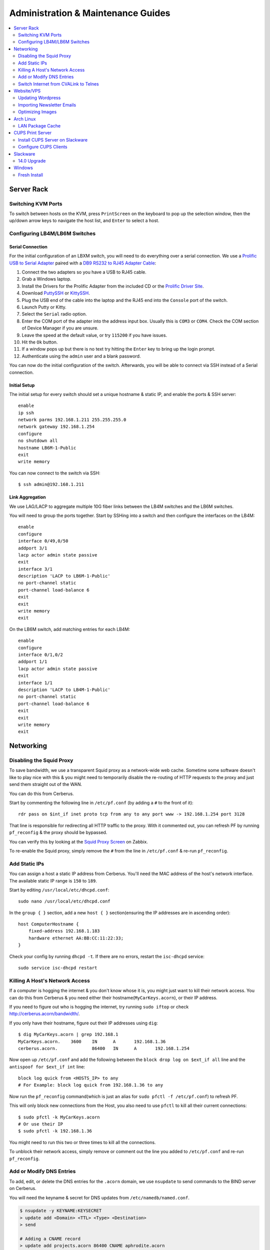 ===================================
Administration & Maintenance Guides
===================================


.. contents::
    :depth: 2
    :local:



Server Rack
===========

.. _switch-hosts-guide:

Switching KVM Ports
-------------------

To switch between hosts on the KVM, press ``PrintScreen`` on the keyboard to
pop up the selection window, then the up/down arrow keys to navigate the host
list, and ``Enter`` to select a host.


Configuring LB4M/LB6M Switches
------------------------------

Serial Connection
+++++++++++++++++

For the initial configuration of an LBXM switch, you will need to do everything
over a serial connection. We use a `Prolific USB to Serial Adapter`_ paired
with a `DB9 RS232 to RJ45 Adapter Cable`_:

#. Connect the two adapters so you have a USB to RJ45 cable.
#. Grab a Windows laptop.
#. Install the Drivers for the Prolific Adapter from the included CD or the
   `Prolific Driver Site`_.
#. Download `PuttySSH`_ or `KittySSH`_.
#. Plug the USB end of the cable into the laptop and the RJ45 end into the
   ``Console`` port of the switch.
#. Launch Putty or Kitty.
#. Select the ``Serial`` radio option.
#. Enter the COM port of the adapter into the address input box. Usually this
   is ``COM3`` or ``COM4``. Check the COM section of Device Manager if you are
   unsure.
#. Leave the speed at the default value, or try ``115200`` if you have issues.
#. Hit the ``Ok`` button.
#. If a window pops up but there is no text try hitting the ``Enter`` key to
   bring up the login prompt.
#. Authenticate using the ``admin`` user and a blank password.

You can now do the initial configuration of the switch. Afterwards, you will be
able to connect via SSH instead of a Serial connection.

.. _Prolific USB to Serial Adapter: https://amzn.to/2wQ45B9
.. _DB9 RS232 to RJ45 Adapter Cable: https://amzn.to/38PBh8U
.. _Prolific Driver Site: http://www.prolific.com.tw/US/ShowProduct.aspx?p_id=225&pcid=41
.. _PuttySSH: https://www.chiark.greenend.org.uk/~sgtatham/putty/latest.html
.. _KittySSH: http://www.9bis.net/kitty/#!pages/download.md


Initial Setup
+++++++++++++

The initial setup for every switch should set a unique hostname & static IP,
and enable the ports & SSH server::

    enable
    ip ssh
    network parms 192.168.1.211 255.255.255.0
    network gateway 192.168.1.254
    configure
    no shutdown all
    hostname LB6M-1-Public
    exit
    write memory

You can now connect to the switch via SSH::

    $ ssh admin@192.168.1.211


Link Aggregation
++++++++++++++++

We use LAG/LACP to aggregate multiple 10G fiber links between the LB4M switches
and the LB6M switches.

You will need to group the ports together. Start by SSHing into a switch and
then configure the interfaces on the LB4M::

    enable
    configure
    interface 0/49,0/50
    addport 3/1
    lacp actor admin state passive
    exit
    interface 3/1
    description 'LACP to LB6M-1-Public'
    no port-channel static
    port-channel load-balance 6
    exit
    exit
    write memory
    exit

On the LB6M switch, add matching entries for each LB4M::

    enable
    configure
    interface 0/1,0/2
    addport 1/1
    lacp actor admin state passive
    exit
    interface 1/1
    description 'LACP to LB4M-1-Public'
    no port-channel static
    port-channel load-balance 6
    exit
    exit
    write memory
    exit


Networking
==========

Disabling the Squid Proxy
-------------------------

To save bandwidth, we use a transparent Squid proxy as a network-wide web
cache. Sometime some software doesn't like to play nice with this & you might
need to temporarily disable the re-routing of HTTP requests to the proxy and
just send them straight out of the WAN.

You can do this from Cerberus.

Start by commenting the following line in ``/etc/pf.conf`` (by adding a ``#``
to the front of it)::

    rdr pass on $int_if inet proto tcp from any to any port www -> 192.168.1.254 port 3128

That line is responsible for redirecting all HTTP traffic to the proxy. With it
commented out, you can refresh PF by running ``pf_reconfig`` & the proxy should
be bypassed.

You can verify this by looking at the `Squid Proxy Screen`_ on Zabbix.

To re-enable the Squid proxy, simply remove the ``#`` from the line in
``/etc/pf.conf`` & re-run ``pf_reconfig``.

.. _Squid Proxy Screen: http://monitor.acorn/screens.php?sid=228d1b693ac113fa


Add Static IPs
--------------

You can assign a host a static IP address from Cerberus. You'll need the MAC
address of the host's network interface. The available static IP range is
``150`` to ``189``.

Start by editing ``/usr/local/etc/dhcpd.conf``::

    sudo nano /usr/local/etc/dhcpd.conf

In the ``group { }`` section, add a new ``host { }`` section(ensuring the IP
addresses are in ascending order)::

    host ComputerHostname {
        fixed-address 192.168.1.183
        hardware ethernet AA:BB:CC:11:22:33;
    }

Check your config by running ``dhcpd -t``. If there are no errors, restart the
``isc-dhcpd`` service::

    sudo service isc-dhcpd restart


Killing A Host's Network Access
-------------------------------

If a computer is hogging the internet & you don't know whose it is, you might
just want to kill their network access. You can do this from Cerberus & you
need either their hostname(``MyCarKeys.acorn``), or their IP address.

If you need to figure out who is hogging the internet, try running ``sudo
iftop`` or check http://cerberus.acorn/bandwidth/.

If you only have their hostname, figure out their IP addresses using ``dig``::

    $ dig MyCarKeys.acorn | grep 192.168.1
    MyCarKeys.acorn.	3600	IN	A	192.168.1.36
    cerberus.acorn.		86400	IN	A	192.168.1.254

Now open up ``/etc/pf.conf`` and add the following between the ``block drop log
on $ext_if all`` line and the ``antispoof for $ext_if int`` line::

    block log quick from <HOSTS_IP> to any
    # For Example: block log quick from 192.168.1.36 to any

Now run the ``pf_reconfig`` command(which is just an alias for ``sudo pfctl -f
/etc/pf.conf``) to refresh PF.

This will only block new connections from the Host, you also need to use
``pfctl`` to kill all their current connections::

    $ sudo pfctl -k MyCarKeys.acorn
    # Or use their IP
    $ sudo pfctl -k 192.168.1.36

You might need to run this two or three times to kill all the connections.

To unblock their network access, simply remove or comment out the line you
added to ``/etc/pf.conf`` and re-run ``pf_reconfig``.


Add or Modify DNS Entries
-------------------------

To add, edit, or delete the DNS entries for the ``.acorn`` domain, we use
``nsupdate`` to send commands to the BIND server on Cerberus.

You will need the keyname & secret for DNS updates from
``/etc/namedb/named.conf``.

.. code::

    $ nsupdate -y KEYNAME:KEYSECRET
    > update add <Domain> <TTL> <Type> <Destination>
    > send

    # Adding a CNAME record
    > update add projects.acorn 86400 CNAME aphrodite.acorn
    > send

    # Adding new A & PTR records
    > update add allium.outdoor.acorn 86400 A 192.168.1.246
    > update add 246.1.168.192.in-addr.arpa 86400 PTR allium.outdoor.acorn
    > send

    # Deleting A, TXT, & PTR records
    > update delete barn.outdoor.acorn A
    > update delete barn.outdoor.acorn TXT
    > update delete 245.1.168.192.in-addr.arpa PTR
    > send


.. note::

    The DHCP server will automatically create A, TXT, & PTR records for hosts,
    pointing ``<hostname>.acorn`` to their IP address. These records are tied
    to the hosts MAC address via the TXT record.

    This means that the DNS records will not be updated if a host's MAC address
    changes. To fix this, you need to delete the A, TXT, & PTR records for the
    host and then renew the DHCP lease from the host(e.g., run ``ipconfig
    /renew`` on windows).


Switch Internet from CVALink to Telnes
--------------------------------------

When our main internet(from CVALink) is down, you can follow these directions
to switch to our slower, backup internet(from Telnes).

* Go to back of server rack.
* Unplug black cable(labelled ``WAN``) from port 10 in 2nd patch panel(not the
  switch) and plug it into the Ethernet ``P0`` port on the Telnes modem on
  shelf at top of rack.
* SSH into Cerberus, edit ``/etc/rc.conf``: ``sudo nano /etc/rc.conf``
* Comment out the following lines by adding a # sign in front of them::

      ifconfig_em1="inet 104.245.228.34 netmask 255.255.255.248"
      defaultrouter="104.245.228.33"

* Un-comment the Telnes lines by removing the leading # sign::

    #ifconfig_em1="inet 208.46.125.98 netmask 255.255.255.248"
    #defaultrouter="208.46.125.97"

* You should now have something like this::

    #ifconfig_em1="inet 104.245.228.34 netmask 255.255.255.248"
    #defaultrouter="104.245.228.33"

    ifconfig_em1="inet 208.46.125.98 netmask 255.255.255.248"
    defaultrouter="208.46.125.97"

* Save the file and exit.
* Restart the network interfaces & routing service::

    sudo service netif restart; sudo service routing restart


You should now have a working connection, you can test it by pinging Google::

    ping 8.8.8.8

If there are still internet problems after following this procedure, it's
highly likely that the Telnes connection is down as well.

You should check the lights on the top of the modem, if they are all green
there's a small chance the problem is with Cerberus.

Test that by plugging the modem into a laptop instead of Cerberus and setting
it to connect with the above static IP. If that doesn't work, or the lights
aren't all green, call Telnes support - they will probably ask you to plug the
modem directly into the internet box on the side of the Seed Office warehouse.


Website/VPS
==============

Updating Wordpress
------------------

Backup the files & database first::

    cp -r ~acorn/htdocs ~/acorn_wp_backup
    mysqldump -u acorn acorn > ~/acorn_wp.sql

Then `Log-In`_, visit the `Updates`_ page, and hit
``Update``.

Sometimes the ``reCAPTCHA`` plugin's API keys need to be re-entered. You can
grab those from the `reCAPTCHA Admin`_ by logging in as
``acorncommunity@gmail.com``.

.. _Log-In:   http://www.acorncommunity.org/wp-login.php
.. _Updates:  http://www.acorncommunity.org/wp-admin/update-core.php
.. _reCAPTCHA Admin:    https://www.google.com/recaptcha/admin#site/319279143


Importing Newsletter Emails
---------------------------

You can use this procedure if you have a list of emails you want to add to our
newsletter.

You'll need a text file containing the emails or a CSV file(without a header
row) of ``Name,Email``.

* Log in to our `Sendy server <https://sendy.southernexposure.com>`_.
* Click the ``SESE Retail`` brand.
* Click ``View all lists`` under ``Lists & Subscribers`` in the left menu.
* Click the ``Garden Guide`` list.
* Click the ``Add Subscribers`` button at the top of the page.
* Either select & upload your file, or paste it into the box & submit the form.


Optimizing Images
-----------------

There is a cronjob that runs this monthly, but if you've done a bulk image
upload and want to optimize them immediately, you can run these commands from
the SESE VPS::

    find ~/public_html/images -iname '*.png' -exec optipng -o7 -quiet -preserve -log ~/optipng.log '{}' \;
    find ~/public_html/images -iname '*.jpg' -exec jpegtran -copy none -optimize -progressive -outfile '{}' '{}' \;

Arch Linux
==========

LAN Package Cache
-----------------

We have a shared Arch Linux package cache at ``ssh://cache@aphrodite.acorn:/mnt/DataShare/Misc/Cache/pacman/pkg``.

You can follow these steps to link your Arch Linux workstation up to the shared
cache::

    # become the root user
    sudo -i
    # create ssh key, copy to aphrodite.acorn
    ssh-keygen -t ecdsa
    ssh-copy-id cache@aphrodite.acorn
    # add mountpoint to fstab
    echo 'cache@aphrodite.acorn:/mnt/DataShare/Misc/Cache/pacman/pkg  /var/cache/pacman/pkg   fuse.sshfs  defaults,_netdev,allow_other    0   0' >> /etc/fstab

Clearing pacman's cache will delete all packages except those that are
currently installed. In a shared cache where computers may have different
packages installed, clearing the cache will remove packages other computers
have installed.

You can fix this by changing the ``CleanMethod`` option in ``/etc/pacman.conf``
to ``KeepCurrent``.

.. seealso::

    https://wiki.archlinux.org/index.php/Custom_local_repository_with_ABS_and_gensync#Network_shared_pacman_cache

    https://wiki.archlinux.org/index.php/SSHFS


CUPS Print Server
=================

Install CUPS Server on Slackware
--------------------------------

Install CUPS & the various printer drivers::

    slackpkg install cups hplip gutenprint ghostscript ghostscript-fonts lcms2 poppler

Enable running on boot::

    chmod +x /etc/rc.d/rc.cups

Edit the config at ``/etc/cups/cupsd.conf``::

    Port 631
    ServerName printers.acorn
    ServerAlias *
    Browsing On

    <Location />
        Order allow,deny
        Allow from 127.0.0.1
        Allow from 192.168.1.*
    </Location>
    <Location /admin>
        AuthType Basic
        Order allow,deny
        Allow from 127.0.0.1
        Allow from 192.168.1.*
    </Location>
    <Location /admin/conf>
        AuthType Basic
        Order allow,deny
        Allow from 127.0.0.1
        Allow from 192.168.1.*
    </Location>

Start the server::

    /etc/rc.d/rc.cups start

Visit http://printers.acorn:631, click ``Administration`` & log in as ``root``.
Click ``Find New Printers`` & ``Add Printer``.

For the HP LaserJet M601, use the JetDirect Connection Socket
``socket://yourprinter:9100`` with the HP LaserJet 600 M601 Postscript driver.

**Add PDF Printer(optional)**

Install the additional dependencies::

    slackpkg install libmpc mpfr

Install ``cups-pdf`` via SlackBuilds::

    mkdir ~/builds; cd ~/builds
    wget http://slackbuilds.org/slackbuilds/14.0/office/cups-pdf.tar.gz
    tar xvfz cups-pdf.tar.gz
    cd cups-pdf
    wget http://www.cups-pdf.de/src/cups-pdf_3.0beta1.tar.gz
    ./cups-pdf.SlackBuild
    installpkg /tmp/cups-pdf*_SBo.tgz

**Add HTTP Proxy(optional)**

This allows you to access http://printers.acorn for management, instead of
http://printers.acorn:631.

Add the following Virtual Host to ``/etc/httpd/extra/httpd-vhosts.conf``:

.. code-block:: apache

    <VirtualHost *:80>
        ServerName printers.acorn
        ServerAlias www.printers.acorn
        ProxyRequests Off
        ProxyPass / http://localhost:631/
        <Proxy *>
            Order allow,deny
            Allow from all
        </Proxy>
        <Location />
            ProxyPassReverse http://localhost:631/
            ProxyHTMLEnable On
            ProxyHTMLURLMap / /
        </Location>
    </VirtualHost>


Configure CUPS Clients
----------------------

**Arch Linux**

.. code::

    # Install
    pacman -S libcups

    # Add Server
    echo 'ServerName printers.acorn:631/version=1.1' > /etc/cups/client.conf



Slackware
=========

14.0 Upgrade
------------

Fully upgrade the current distribution::

    slackpkg update
    slackpkg upgrade-all

Run LILO & reboot if the kernel was upgraded::

    lilo -C /etc/lilo.conf
    reboot

Now insert the Slackware 14.0 DVD or mount the ISO::

    mount /dev/sdg /mnt/cdrom

Switch into single-user mode::

    telinit 1

Blacklist the kernel & 3rd party packages by adding the following to
``/etc/slackpkg/blacklist``::

    kernel-firmware
    kernel-headers
    kernel-source
    kernel-generic
    kernel-generic-smp
    kernel-huge
    kernel-huge-smp
    kernel-modules
    kernel-modules-smp
    [0-9]+_SBo
    [0-9]+alien
    [0-9]+compat32

Navigate to the DVD mount point, install the new kernel & update slackpkg::

    cd /mnt/cdrom/slackware64
    installpkg a/kernel-huge-3.2.29-x86_64-1.txz
    installpkg a/kernel-modules-3.2.29-*.txz
    upgradepkg ap/slackpkg-2.82.0-noarch-8.tgz

Find & merge any new config files::

    find /etc -name "*.new"
    vimdiff /etc/slackpkg/mirrors.new /etc/slackpkg/mirrors
    vimdiff /etc/slackpkg/blacklist.new /etc/slackpkg/blacklist

Upgrade the package utilities & tools::

    upgradepkg a/pkgtools-*.tgz
    upgradepkg a/tar-*.tgz
    upgradepkg a/xz-*.tgz
    upgradepkg a/findutils

Update the package list::

    slackpkg update

First upgrade the C libraries, then all packages::

    slackpkg upgrade glibc-solibs
    slackpkg upgrade-all

Remove any deprecated packages::

    slackpkg clean-system

Install the new packages::

    slackpkg install kmod
    slackpkg install-new

After upgrading, use the slackpkg menu or vimdiff to go through the
configuration files and merge/remove .new files::

    find /etc -name "*.new"
    vimdiff /etc/mdadm.conf.new /etc/mdadm.conf
    # Or run
    slackpkg new-config

Edit ``/etc/lilo.conf`` to include an entry to the old kernel::

    image = /boot/vmlinuz-huge-2.6.37.6
        root = <same as above entry>
        label = "2.6.37.6"
        read-only

Reconfigure lilo, switch out of single-user mode and reboot the computer::

    lilo -C /etc/lilo.conf
    telinit 3
    reboot

If the computer booted successfuly, edit ``/boot/lilo.conf`` and remove the
entry to the old kernel. Also remove the kernel lines from
``/etc/slackpkg/blacklist``.

Check for new kernel upgrades::

    slackpkg update
    slackpkg upgrade-all

Reconfigure lilo and reboot if a new kernel was installed::

    lilo -C /etc/lilo.conf
    reboot

Finally, rebuild all custom SlackBuilds and remove the filters from the
/etc/slackpkg/blacklist file.


Windows
=======

Fresh Install
-------------

This is what we do to our Windows workstations after a clean install.


Configuration
+++++++++++++

**Users**

Create an ``SESE`` user as well as an ``Admin`` administrator account.

**Networking**

Open up the IPv4 settings for the network connection & set the ``WINS`` server
to ``192.168.1.254``.

**Misc**

Create links in the Windows Explorer Favorites menu to
``//Aphrodite/Community``, ``//Aphrodite/Personal``, & ``//Vishnu/Business``.

Applications
++++++++++++

There is a folder that contains the setup files for commonly installed
applications at ``//Aphrodite/Community/Applications/5 Fresh Windows Install``.

**Internet Explorer**

Updating to Windows 7 Service Pack 1 & Internet Explorer 11 is required for
computers that will be used with ``StoneEdge``.

The default version of Internet Explorer(and therefore MS Access & StoneEdge)
uses **only** insecure SSL versions & ciphers, which are all disabled on the
SESE website.

If you skip this step, the computer will not be able to import orders from the
website.

**Mumble**

* Follow or cancel the Audio Wizard.
* Follow the Certificate Wizard.
* Add a new favorite server:
    * Name: Acorn Chat Server
    * Address: chat.acorn
    * Port: 64738
    * Username: <hostname of new computer>
    * Password: <blank>
* Set the following options under ``Configure -> Settings``:
    * User Interface -> Enable ``Hide in Tray``
    * User Interface -> Disable ``Use selected item as the chat bar target``
    * Network -> Enable both settings under ``Connection``
    * Overlay -> Disable the Overlay

In the Start Menu, copy the Mumble application to the ``Startup`` folder.

**Firefox/Chrome**

Add the following bookmarks:

* `Acorn Accounting <http://accounting.acorn>`_
* `Acorn Project Tracker <http://projects.acorn>`_
* `Acorn Wiki <http://wiki.acorn>`_

Add the following addons/extensions:

* `HTTPSeverywhere <https://www.eff.org/https-everywhere>`_
* `uBlock Origin <https://addons.mozilla.org/en-US/firefox/addon/ublock-origin/>`_
* `Disconnect <https://disconnect.me/>`_

**Zabbix Monitoring Agent**

Grab the agent archive from ``\\Aphrodite\Community\Applications\5 Fresh
Windows Install\zabbix_agents.win.zip`` or from the `Downloads Page
<http://www.zabbix.com/download.php>`_.

Extract it to ``C:\zabbix\`` and edit the ``conf/zabbix_agentd.win.conf`` file
with notepad, changing the following settings::

    Server=monitor.acorn
    ServerActive=monitor.acorn
    Hostname=<workstations_hostname>

Save the file to ``C:\zabbix_agentd.conf``. Hit ``Win+R`` and enter ``cmd`` to
open a terminal. ``cd`` to the exracted ``bin\win32`` or ``bin\win64``
directory and run ``zabbix_agentd.exe -i`` then ``zabbix_agentd.exe -s``.

Open up Windows firewall and manually add entries allowing the
``zabbix_agentd.exe`` through.

Now head to `Acorn's Zabbix Server <http://monitor.acorn>`_ and log in. At the
``Configuration -> Hosts`` Page, click the ``Create host`` button.

Set the following options:

* Hostname - the same Hostname defined in the workstation's config file.
* Groups - Windows workstations
* Agent interface - Connect to DNS. The DNS name should be "<hostname>.acorn"
* Templates - OS Windows Workstation. Be sure to click add before clicking save!
* Inventory - Set to manual or automatic and add any relevant details that you know.

Save the new host.

After a short while, the host's Z icon should turn blue, this means the host is
being monitored correctly.  You can check the latest data by selecting
``Monitoring -> Latest Data`` and selecting the new workstation from the
dropdown menus.

Tweaks
++++++

**Unfragmented Paging File**

Windows normally increases the size of the paging file as needed. When the disk
starts to fill up this can cause the paging file to become fragmented.

This can be circumvented by allocating a single size to the paging file instead
of using the default range, immediately after installing Windows.

*Windows 7*

* Right-click ``Computer`` in Start Menu.
* Click ``Properties``.
* Click ``Advanced system settings`` link.
* Click ``Performance Settings...`` in ``Advanced Tab``.
* Click ``Change...`` in ``Virtual memory`` box in ``Advanced Tab``.
* Uncheck ``Automatically manage paging file size for all drives``
* Click ``Custom Size:`` radio button.
* Enter the desired size (size of RAM + 300MB allows for a full core dump).
* Click ``Set``.
* Click ``OK`` for all dialogs.
* Restart Computer.
